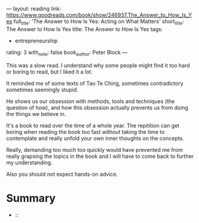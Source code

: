 ---
layout: reading
link: https://www.goodreads.com/book/show/246937.The_Answer_to_How_Is_Yes
full_title: 'The Answer to How Is Yes: Acting on What Matters'
short_title: The Answer to How Is Yes
title: The Answer to How Is Yes
tags:
- entrepreneurship
rating: 3
with_note: false
book_author: Peter Block
---

This was a slow read. I understand why some people might find it too
hard or boring to read, but I liked it a lot.

It reminded me of some texts of Tao Te Ching, sometimes contradictory
sometimes seemingly stupid.

He shows us our obsession with methods, tools and techniques (the
question of how), and how this obsession actually prevents us from
doing the things we believe in.

It's a book to read over the time of a whole year. The repitition can
get boring when reading the book too fast without taking the time to
contemplate and really unfold your own inner thoughts on the concepts.

Really, demanding too much too quickly would have prevented me from
really grapsing the topics in the book and I will have to come back to
further my understanding.

Also you should not expect hands-on advice.

* Summary

- ::
